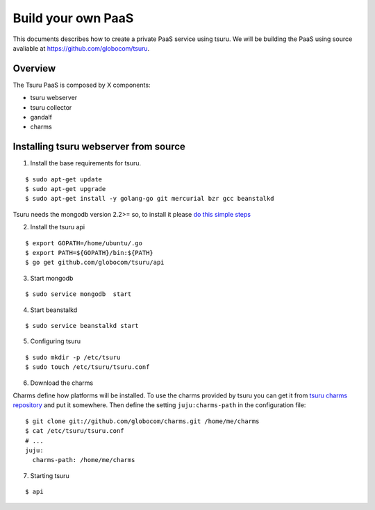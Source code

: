 .. Copyright 2013 tsuru authors. All rights reserved.
   Use of this source code is governed by a BSD-style
   license that can be found in the LICENSE file.

+++++++++++++++++++
Build your own PaaS
+++++++++++++++++++

This documents describes how to create a private PaaS service using tsuru.
We will be building the PaaS using source avaliable at https://github.com/globocom/tsuru.

Overview
========

The Tsuru PaaS is composed by X components:

* tsuru webserver
* tsuru collector
* gandalf
* charms

Installing tsuru webserver from source
======================================

1. Install the base requirements for tsuru.

.. highlight:: bash

::

    $ sudo apt-get update
    $ sudo apt-get upgrade
    $ sudo apt-get install -y golang-go git mercurial bzr gcc beanstalkd

Tsuru needs the mongodb version 2.2>= so, to install it please `do this simple steps <http://docs.mongodb.org/manual/tutorial/install-mongodb-on-ubuntu/>`_

2. Install the tsuru api

.. highlight:: bash

::

    $ export GOPATH=/home/ubuntu/.go
    $ export PATH=${GOPATH}/bin:${PATH}
    $ go get github.com/globocom/tsuru/api

3. Start mongodb

.. highlight:: bash

::

    $ sudo service mongodb  start

4. Start beanstalkd

.. highlight:: bash

::

    $ sudo service beanstalkd start


5. Configuring tsuru

.. highlight:: bash

::

    $ sudo mkdir -p /etc/tsuru
    $ sudo touch /etc/tsuru/tsuru.conf

6. Download the charms

Charms define how platforms will be installed. To use the charms provided by
tsuru you can get it from `tsuru charms repository
<https://github.com/globocom/charms>`_ and put it somewhere. Then define the
setting ``juju:charms-path`` in the configuration file:

.. highlight:: bash

::

    $ git clone git://github.com/globocom/charms.git /home/me/charms
    $ cat /etc/tsuru/tsuru.conf
    # ...
    juju:
      charms-path: /home/me/charms

7. Starting tsuru

.. highlight:: bash

::

    $ api

